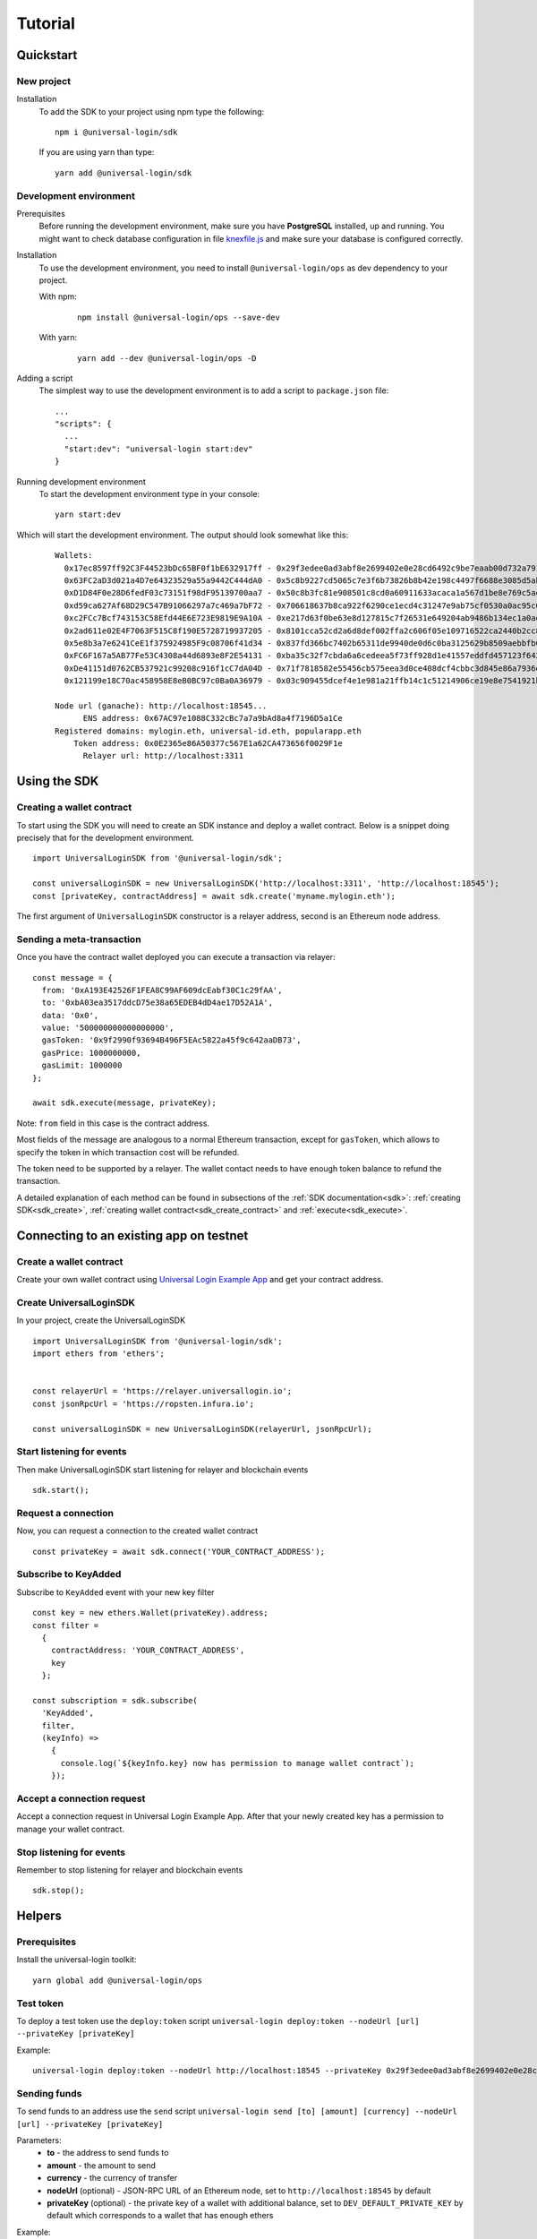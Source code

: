 .. _tutorial:

Tutorial
========

.. _quickstart:

Quickstart
-----------

New project
^^^^^^^^^^^

Installation
  To add the SDK to your project using npm type the following:
  ::

    npm i @universal-login/sdk

  If you are using yarn than type:
  ::

    yarn add @universal-login/sdk

.. _development_environment:

Development environment
^^^^^^^^^^^^^^^^^^^^^^^

Prerequisites
  Before running the development environment, make sure you have **PostgreSQL** installed, up and running.
  You might want to check database configuration in file `knexfile.js <https://github.com/UniversalLogin/UniversalLoginSDK/blob/master/universal-login-example/src/relayer/knexfile.js>`_ and make sure your database is configured correctly.

Installation
  To use the development environment, you need to install ``@universal-login/ops`` as dev dependency to your project.

  With npm:

    ::

      npm install @universal-login/ops --save-dev

  With yarn:

    ::

      yarn add --dev @universal-login/ops -D

Adding a script
  The simplest way to use the development environment is to add a script to ``package.json`` file:

  ::

    ...
    "scripts": {
      ...
      "start:dev": "universal-login start:dev"
    }

Running development environment
  To start the development environment type in your console:

  ::

    yarn start:dev

Which will start the development environment. The output should look somewhat like this:

  ::

    Wallets:
      0x17ec8597ff92C3F44523bDc65BF0f1bE632917ff - 0x29f3edee0ad3abf8e2699402e0e28cd6492c9be7eaab00d732a791c33552f797
      0x63FC2aD3d021a4D7e64323529a55a9442C444dA0 - 0x5c8b9227cd5065c7e3f6b73826b8b42e198c4497f6688e3085d5ab3a6d520e74
      0xD1D84F0e28D6fedF03c73151f98dF95139700aa7 - 0x50c8b3fc81e908501c8cd0a60911633acaca1a567d1be8e769c5ae7007b34b23
      0xd59ca627Af68D29C547B91066297a7c469a7bF72 - 0x706618637b8ca922f6290ce1ecd4c31247e9ab75cf0530a0ac95c0332173d7c5
      0xc2FCc7Bcf743153C58Efd44E6E723E9819E9A10A - 0xe217d63f0be63e8d127815c7f26531e649204ab9486b134ec1a0ae9b0fee6bcf
      0x2ad611e02E4F7063F515C8f190E5728719937205 - 0x8101cca52cd2a6d8def002ffa2c606f05e109716522ca2440b2cc84e4d49700b
      0x5e8b3a7e6241CeE1f375924985F9c08706f41d34 - 0x837fd366bc7402b65311de9940de0d6c0ba3125629b8509aebbfb057ebeaaa25
      0xFC6F167a5AB77Fe53C4308a44d6893e8F2E54131 - 0xba35c32f7cbda6a6cedeea5f73ff928d1e41557eddfd457123f6426a43adb1e4
      0xDe41151d0762CB537921c99208c916f1cC7dA04D - 0x71f7818582e55456cb575eea3d0ce408dcf4cbbc3d845e86a7936d2f48f74035
      0x121199e18C70ac458958E8eB0BC97c0Ba0A36979 - 0x03c909455dcef4e1e981a21ffb14c1c51214906ce19e8e7541921b758221b5ae

    Node url (ganache): http://localhost:18545...
          ENS address: 0x67AC97e1088C332cBc7a7a9bAd8a4f7196D5a1Ce
    Registered domains: mylogin.eth, universal-id.eth, popularapp.eth
        Token address: 0x0E2365e86A50377c567E1a62CA473656f0029F1e
          Relayer url: http://localhost:3311



.. _using_sdk:

Using the SDK
------------

Creating a wallet contract
^^^^^^^^^^^^^^^^^^^^^^^^^^

To start using the SDK you will need to create an SDK instance and deploy a wallet contract.
Below is a snippet doing precisely that for the development environment.

::

  import UniversalLoginSDK from '@universal-login/sdk';

  const universalLoginSDK = new UniversalLoginSDK('http://localhost:3311', 'http://localhost:18545');
  const [privateKey, contractAddress] = await sdk.create('myname.mylogin.eth');


The first argument of ``UniversalLoginSDK`` constructor is a relayer address, second is an Ethereum node address.

Sending a meta-transaction
^^^^^^^^^^^^^^^^^^^^^
Once you have the contract wallet deployed you can execute a transaction via relayer:

::

  const message = {
    from: '0xA193E42526F1FEA8C99AF609dcEabf30C1c29fAA',
    to: '0xbA03ea3517ddcD75e38a65EDEB4dD4ae17D52A1A',
    data: '0x0',
    value: '500000000000000000',
    gasToken: '0x9f2990f93694B496F5EAc5822a45f9c642aaDB73',
    gasPrice: 1000000000,
    gasLimit: 1000000
  };

  await sdk.execute(message, privateKey);


Note: ``from`` field in this case is the contract address.

Most fields of the message are analogous to a normal Ethereum transaction, except for ``gasToken``,
which allows to specify the token in which transaction cost will be refunded.

The token need to be supported by a relayer.
The wallet contact needs to have enough token balance to refund the transaction.

A detailed explanation of each method can be found in subsections of the :ref:`SDK documentation<sdk>`: :ref:`creating SDK<sdk_create>`, :ref:`creating wallet contract<sdk_create_contract>` and :ref:`execute<sdk_execute>`.


.. _sdk_example_testnet:


Connecting to an existing app on testnet
----------------------------------------

Create a wallet contract
^^^^^^^^^^^^^^^^^^^^^^^^

Create your own wallet contract using `Universal Login Example App <https://example.universallogin.io//>`_ and get your contract address.

Create UniversalLoginSDK
^^^^^^^^^^^^^^^^^^^^^^^^

In your project, create the UniversalLoginSDK
::

  import UniversalLoginSDK from '@universal-login/sdk';
  import ethers from 'ethers';


  const relayerUrl = 'https://relayer.universallogin.io';
  const jsonRpcUrl = 'https://ropsten.infura.io';

  const universalLoginSDK = new UniversalLoginSDK(relayerUrl, jsonRpcUrl);

Start listening for events
^^^^^^^^^^^^^^^^^^^^^^^^^^

Then make UniversalLoginSDK start listening for relayer and blockchain events
::

  sdk.start();

Request a connection
^^^^^^^^^^^^^^^^^^^^

Now, you can request a connection to the created wallet contract
::

  const privateKey = await sdk.connect('YOUR_CONTRACT_ADDRESS');

Subscribe to KeyAdded
^^^^^^^^^^^^^^^^^^^^^

Subscribe to ``KeyAdded`` event with your new key filter
::

  const key = new ethers.Wallet(privateKey).address;
  const filter =
    {
      contractAddress: 'YOUR_CONTRACT_ADDRESS',
      key
    };

  const subscription = sdk.subscribe(
    'KeyAdded',
    filter,
    (keyInfo) =>
      {
        console.log(`${keyInfo.key} now has permission to manage wallet contract`);
      });

Accept a connection request
^^^^^^^^^^^^^^^^^^^^^^^^^^^

Accept a connection request in Universal Login Example App. After that your newly created key has a permission to manage your wallet contract.

Stop listening for events
^^^^^^^^^^^^^^^^^^^^^^^^^

Remember to stop listening for relayer and blockchain events
::

  sdk.stop();


.. _helpers:

Helpers
-------

Prerequisites
^^^^^^^^^^^^^

Install the universal-login toolkit:

::

  yarn global add @universal-login/ops

Test token
^^^^^^^^^^

To deploy a test token use the ``deploy:token`` script
``universal-login deploy:token --nodeUrl [url] --privateKey [privateKey]``

Example:

::

  universal-login deploy:token --nodeUrl http://localhost:18545 --privateKey 0x29f3edee0ad3abf8e2699402e0e28cd6492c9be7eaab00d732a791c33552f797


Sending funds
^^^^^^^^^^^^^

To send funds to an address use the ``send`` script
``universal-login send [to] [amount] [currency] --nodeUrl [url] --privateKey [privateKey]``

Parameters:
  - **to** - the address to send funds to
  - **amount** - the amount to send
  - **currency** - the currency of transfer
  - **nodeUrl** (optional) - JSON-RPC URL of an Ethereum node, set to ``http://localhost:18545`` by default
  - **privateKey** (optional) - the private key of a wallet with additional balance, set to ``DEV_DEFAULT_PRIVATE_KEY`` by default which corresponds to a wallet that has enough ethers


Example:

::

  universal-login send 0xA193E42526F1FEA8C99AF609dcEabf30C1c29fAA 4 ETH




.. _ens-registration:

ENS registration
----------------

To use Universal Login with your own ENS domain, you will need to register it, connect to the resolver and deploy your own registrar. There is a script for that.

`Note:` the script currently works only for ``.test`` domains. Tested on the Rinkeby and the Ropsten test networks.

You can register the domain in two ways: from command line and programmatically.
To use a registered domain in your relayer, type its name in relayer config.


From command line
^^^^^^^^^^^^^^^^^
First, prepare ``.env`` file in universal-login-ops directory.

Parameters:
  - **JSON_RPC_URL** : string - JSON-RPC URL of an Ethereum node
  - **PRIVATE_KEY** : string - private key to execute registrations. `Note:` You need to have ether on it to pay for contracts deployment.
  - **ENS_ADDRESS** : string - the address of an ENS contract
  - **PUBLIC_RESOLVER_ADDRESS** : string - the address of a public resolver. For the Ropsten test network a working public resolver address is ``0x4C641FB9BAd9b60EF180c31F56051cE826d21A9A`` and for the Rinkeby test network a public resolver address is ``0x5d20cf83cb385e06d2f2a892f9322cd4933eacdc``.

  Example ``.env`` file:

  ::

    JSON_RPC_URL='https://ropsten.infura.io'
    PRIVATE_KEY='YOUR_PRIVATE_KEY'
    ENS_ADDRESS='0x112234455c3a32fd11230c42e7bccd4a84e02010'
    PUBLIC_RESOLVER_ADDRESS='0x4C641FB9BAd9b60EF180c31F56051cE826d21A9A'

To register an ENS domain, in universal-login-ops directory type in the console:

  ::

    yarn register:domain my-domain tld

Parameters:
  - **my-domain** - a domain to register
  - **tld** - a top level domain, for example: ``eth`` or on testnets: ``test``

  Example:

  ::

    yarn register:domain cool-domain test

  Result:

  ::

    Registering cool-domain.test...
    Registrar address for test: 0x21397c1A1F4aCD9132fE36Df011610564b87E24b
    Registered cool-domain.test with owner: 0xf4C1A210B6436eEe17fDEe880206E9d3Ab178c18
    Resolver for cool-domain.test set to 0x4C641FB9BAd9b60EF180c31F56051cE826d21A9A (public resolver)
    New registrar deployed: 0xf1Af1CCEEC4464212Fc7b790c205ca3b8E74ba67
    cool-domain.test owner set to: 0xf1Af1CCEEC4464212Fc7b790c205ca3b8E74ba67 (registrar)



Programmatically
^^^^^^^^^^^^^^^^

To register your own ENS domain programmatically, you should use DomainRegistrar.

**new DomainRegistrar(config)**
  creates DomainRegistrar.

  Parameters:
    - **config** : object - specific config parameters, includes:

      - **jsonRpcUrl** : string - JSON-RPC URL of an Ethereum node
      - **privateKey** : string - a private key to execute registrations
      - **ensAddress** : string - the address of an ENS contract
      - **publicResolverAddress** : string - the address of a public resolver
  Returns:
    DomainRegistrar instance

  Example:
    ::

      const ensRegistrationConfig = {
        jsonRpcUrl: 'https://ropsten.infura.io',
        privateKey: 'YOUR_PRIVATE_KEY',
        chainSpec: {
          ensAddress: '0x112234455c3a32fd11230c42e7bccd4a84e02010',
          publicResolverAddress: '0x4C641FB9BAd9b60EF180c31F56051cE826d21A9A',
          chainId: 0
        }
      }
      const registrar = new DomainRegistrar(ensRegistrationConfig);

**registrar.registerAndSave(domain, tld)**
  registers a new domain and saves all information about newly registered domain to a new file (a registrar address or resolver address)

  Parameters:
    - **domain** : string - a domain to register
    - **tld** : string - a top level domain, for example: ``eth`` or on testnets: ``test``

  Example:
    ::

      registrar.registerAndSave('new-domain', 'test');

  Result:
    file named ``extra-domain.test_info`` that includes:
    ::

        DOMAIN='extra-domain.test'
        PUBLIC_RESOLVER_ADDRESS='0x4C641FB9BAd9b60EF180c31F56051cE826d21A9A'
        REGISTRAR_ADDRESS='0xEe0b357352C7Ba455EFD0E20d192bC44F1Bf8d22'
